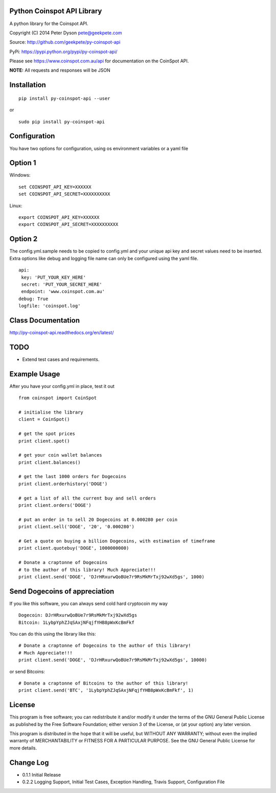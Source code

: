 Python Coinspot API Library
===========================

.. image:: http://unmaintained.tech/badge.svg
  :target: http://unmaintained.tech
  :alt: No Maintenance Intended

A python library for the Coinspot API.

Copyright (C) 2014 Peter Dyson pete@geekpete.com

Source: http://github.com/geekpete/py-coinspot-api

PyPi: https://pypi.python.org/pypi/py-coinspot-api/

Please see https://www.coinspot.com.au/api for documentation on the
CoinSpot API.

**NOTE:** All requests and responses will be JSON

Installation
============

::

    pip install py-coinspot-api --user

or

::

    sudo pip install py-coinspot-api

Configuration
=============

You have two options for configuration, using os environment variables
or a yaml file

Option 1
========

Windows:

::

    set COINSPOT_API_KEY=XXXXXX
    set COINSPOT_API_SECRET=XXXXXXXXXX

Linux:

::

    export COINSPOT_API_KEY=XXXXXX
    export COINSPOT_API_SECRET=XXXXXXXXXX

Option 2
========

The config.yml.sample needs to be copied to config.yml and your unique
api key and secret values need to be inserted. Extra options like debug
and logging file name can only be configured using the yaml file.

::

    api:
     key: 'PUT_YOUR_KEY_HERE'
     secret: 'PUT_YOUR_SECRET_HERE'
     endpoint: 'www.coinspot.com.au'
    debug: True
    logfile: 'coinspot.log'

Class Documentation
===================

http://py-coinspot-api.readthedocs.org/en/latest/

TODO
====

-  Extend test cases and requirements.

Example Usage
=============

After you have your config.yml in place, test it out


::

    from coinspot import CoinSpot

    # initialise the library
    client = CoinSpot()

    # get the spot prices
    print client.spot()

    # get your coin wallet balances
    print client.balances()

    # get the last 1000 orders for Dogecoins
    print client.orderhistory('DOGE')

    # get a list of all the current buy and sell orders
    print client.orders('DOGE')

    # put an order in to sell 20 Dogecoins at 0.000280 per coin
    print client.sell('DOGE', '20', '0.000280')

    # Get a quote on buying a billion Dogecoins, with estimation of timeframe
    print client.quotebuy('DOGE', 1000000000)

    # Donate a craptonne of Dogecoins
    # to the author of this library! Much Appreciate!!!
    print client.send('DOGE', 'DJrHRxurwQoBUe7r9RsMkMrTxj92wXd5gs', 1000)

Send Dogecoins of appreciation
==============================

If you like this software, you can always send cold hard cryptocoin my
way

::

    Dogecoin: DJrHRxurwQoBUe7r9RsMkMrTxj92wXd5gs
    Bitcoin: 1LybpYphZJqSAxjNFqjfYHB8pWxKcBmFkf

You can do this using the library like this:
::

    # Donate a craptonne of Dogecoins to the author of this library!
    # Much Appreciate!!!
    print client.send('DOGE', 'DJrHRxurwQoBUe7r9RsMkMrTxj92wXd5gs', 10000)

or send Bitcoins:
::

    # Donate a craptonne of Bitcoins to the author of this library!
    print client.send('BTC', '1LybpYphZJqSAxjNFqjfYHB8pWxKcBmFkf', 1)

License
=======

This program is free software; you can redistribute it and/or modify it
under the terms of the GNU General Public License as published by the
Free Software Foundation; either version 3 of the License, or (at your
option) any later version.

This program is distributed in the hope that it will be useful, but
WITHOUT ANY WARRANTY; without even the implied warranty of
MERCHANTABILITY or FITNESS FOR A PARTICULAR PURPOSE. See the GNU General
Public License for more details.

Change Log
==========

-  0.1.1 Initial Release
-  0.2.2 Logging Support, Initial Test Cases, Exception Handling, Travis
   Support, Configuration File

.. |Build Status| image:: https://api.travis-ci.org/geekpete/py-coinspot-api.png?branch=master
   :target: https://travis-ci.org/geekpete/py-coinspot-api
